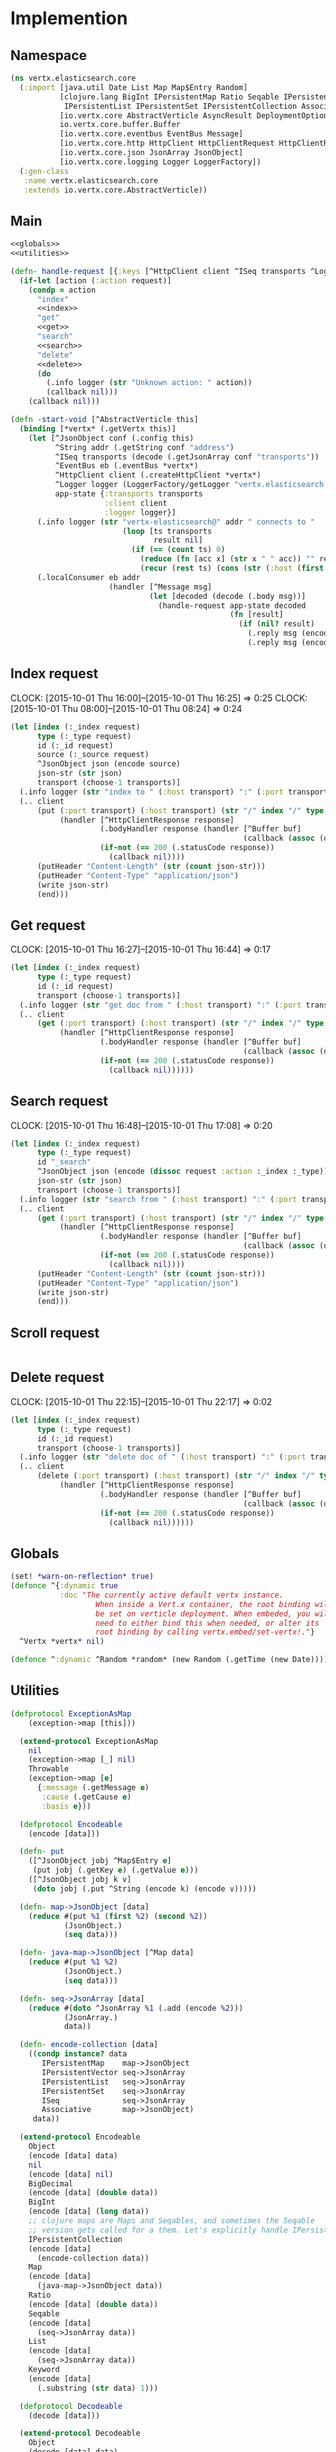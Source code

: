 * Implemention
** Namespace
#+begin_src clojure :exports code :noweb yes :mkdirp yes :tangle /dev/shm/vertx-elastic-search-build/src/vertx/elasticsearch/core.clj
  (ns vertx.elasticsearch.core
    (:import [java.util Date List Map Map$Entry Random]
             [clojure.lang BigInt IPersistentMap Ratio Seqable IPersistentVector
              IPersistentList IPersistentSet IPersistentCollection Associative Keyword ISeq]
             [io.vertx.core AbstractVerticle AsyncResult DeploymentOptions Handler Verticle Vertx]
             io.vertx.core.buffer.Buffer
             [io.vertx.core.eventbus EventBus Message]
             [io.vertx.core.http HttpClient HttpClientRequest HttpClientResponse]
             [io.vertx.core.json JsonArray JsonObject]
             [io.vertx.core.logging Logger LoggerFactory])
    (:gen-class
     :name vertx.elasticsearch.core
     :extends io.vertx.core.AbstractVerticle))
#+end_src

** Main
#+begin_src clojure :exports code :noweb yes :mkdirp yes :tangle /dev/shm/vertx-elastic-search-build/src/vertx/elasticsearch/core.clj
  <<globals>>
  <<utilities>>

  (defn- handle-request [{:keys [^HttpClient client ^ISeq transports ^Logger logger] :as app-state} ^IPersistentMap request callback]
    (if-let [action (:action request)]
      (condp = action
        "index"
        <<index>>
        "get"
        <<get>>
        "search"
        <<search>>
        "delete"
        <<delete>>
        (do
          (.info logger (str "Unknown action: " action))
          (callback nil)))
      (callback nil)))

  (defn -start-void [^AbstractVerticle this]
    (binding [*vertx* (.getVertx this)]
      (let [^JsonObject conf (.config this)
            ^String addr (.getString conf "address")
            ^ISeq transports (decode (.getJsonArray conf "transports"))
            ^EventBus eb (.eventBus *vertx*)
            ^HttpClient client (.createHttpClient *vertx*)
            ^Logger logger (LoggerFactory/getLogger "vertx.elasticsearch.core")
            app-state {:transports transports
                       :client client
                       :logger logger}]
        (.info logger (str "vertx-elasticsearch@" addr " connects to "
                           (loop [ts transports
                                  result nil]
                             (if (== (count ts) 0)
                               (reduce (fn [acc x] (str x " " acc)) "" result)
                               (recur (rest ts) (cons (str (:host (first ts)) ":" (:port (first ts))) result))))))
        (.localConsumer eb addr
                        (handler [^Message msg]
                                 (let [decoded (decode (.body msg))]
                                   (handle-request app-state decoded
                                                   (fn [result]
                                                     (if (nil? result)
                                                       (.reply msg (encode {:status "error"}))
                                                       (.reply msg (encode result)))))))))))
#+end_src
** Index request
CLOCK: [2015-10-01 Thu 16:00]--[2015-10-01 Thu 16:25] =>  0:25
CLOCK: [2015-10-01 Thu 08:00]--[2015-10-01 Thu 08:24] =>  0:24
#+begin_src clojure :noweb-ref index
  (let [index (:_index request)
        type (:_type request)
        id (:_id request)
        source (:_source request)
        ^JsonObject json (encode source)
        json-str (str json)
        transport (choose-1 transports)]
    (.info logger (str "index to " (:host transport) ":" (:port transport) "/" index "/" type "/" id))
    (.. client
        (put (:port transport) (:host transport) (str "/" index "/" type "/" id)
             (handler [^HttpClientResponse response]
                      (.bodyHandler response (handler [^Buffer buf]
                                                      (callback (assoc (decode (new JsonObject (.toString buf "UTF-8"))) "status" "ok"))))
                      (if-not (== 200 (.statusCode response))
                        (callback nil))))
        (putHeader "Content-Length" (str (count json-str)))
        (putHeader "Content-Type" "application/json")
        (write json-str)
        (end)))
#+end_src

** Get request
CLOCK: [2015-10-01 Thu 16:27]--[2015-10-01 Thu 16:44] =>  0:17
#+begin_src clojure :noweb-ref get
  (let [index (:_index request)
        type (:_type request)
        id (:_id request)
        transport (choose-1 transports)]
    (.info logger (str "get doc from " (:host transport) ":" (:port transport) "/" index "/" type "/" id))
    (.. client
        (get (:port transport) (:host transport) (str "/" index "/" type "/" id)
             (handler [^HttpClientResponse response]
                      (.bodyHandler response (handler [^Buffer buf]
                                                      (callback (assoc (decode (new JsonObject (.toString buf "UTF-8"))) "status" "ok"))))
                      (if-not (== 200 (.statusCode response))
                        (callback nil))))))
#+end_src

** Search request
CLOCK: [2015-10-01 Thu 16:48]--[2015-10-01 Thu 17:08] =>  0:20
#+begin_src clojure :noweb-ref search
  (let [index (:_index request)
        type (:_type request)
        id "_search"
        ^JsonObject json (encode (dissoc request :action :_index :_type))
        json-str (str json)
        transport (choose-1 transports)]
    (.info logger (str "search from " (:host transport) ":" (:port transport) "/" index "/" type "/" id))
    (.. client
        (get (:port transport) (:host transport) (str "/" index "/" type "/" id)
             (handler [^HttpClientResponse response]
                      (.bodyHandler response (handler [^Buffer buf]
                                                      (callback (assoc (decode (new JsonObject (.toString buf "UTF-8"))) "status" "ok"))))
                      (if-not (== 200 (.statusCode response))
                        (callback nil))))
        (putHeader "Content-Length" (str (count json-str)))
        (putHeader "Content-Type" "application/json")
        (write json-str)
        (end)))
#+end_src

** Scroll request
#+begin_src clojure :noweb-ref scroll

#+end_src

** Delete request
CLOCK: [2015-10-01 Thu 22:15]--[2015-10-01 Thu 22:17] =>  0:02
#+begin_src clojure :noweb-ref delete
  (let [index (:_index request)
        type (:_type request)
        id (:_id request)
        transport (choose-1 transports)]
    (.info logger (str "delete doc of " (:host transport) ":" (:port transport) "/" index "/" type "/" id))
    (.. client
        (delete (:port transport) (:host transport) (str "/" index "/" type "/" id)
             (handler [^HttpClientResponse response]
                      (.bodyHandler response (handler [^Buffer buf]
                                                      (callback (assoc (decode (new JsonObject (.toString buf "UTF-8"))) "status" "ok"))))
                      (if-not (== 200 (.statusCode response))
                        (callback nil))))))
#+end_src

** Globals
#+begin_src clojure :noweb-ref globals
  (set! *warn-on-reflection* true)
  (defonce ^{:dynamic true
             :doc "The currently active default vertx instance.
                     When inside a Vert.x container, the root binding will
                     be set on verticle deployment. When embeded, you will
                     need to either bind this when needed, or alter its
                     root binding by calling vertx.embed/set-vertx!."}
    ^Vertx *vertx* nil)

  (defonce ^:dynamic ^Random *random* (new Random (.getTime (new Date))))

#+end_src
** Utilities
#+begin_src clojure :noweb-ref utilities
  (defprotocol ExceptionAsMap
      (exception->map [this]))

    (extend-protocol ExceptionAsMap
      nil
      (exception->map [_] nil)
      Throwable
      (exception->map [e]
        {:message (.getMessage e)
         :cause (.getCause e)
         :basis e}))

    (defprotocol Encodeable
      (encode [data]))

    (defn- put
      ([^JsonObject jobj ^Map$Entry e]
       (put jobj (.getKey e) (.getValue e)))
      ([^JsonObject jobj k v]
       (doto jobj (.put ^String (encode k) (encode v)))))

    (defn- map->JsonObject [data]
      (reduce #(put %1 (first %2) (second %2))
              (JsonObject.)
              (seq data)))

    (defn- java-map->JsonObject [^Map data]
      (reduce #(put %1 %2)
              (JsonObject.)
              (seq data)))

    (defn- seq->JsonArray [data]
      (reduce #(doto ^JsonArray %1 (.add (encode %2)))
              (JsonArray.)
              data))

    (defn- encode-collection [data]
      ((condp instance? data
         IPersistentMap    map->JsonObject
         IPersistentVector seq->JsonArray
         IPersistentList   seq->JsonArray
         IPersistentSet    seq->JsonArray
         ISeq              seq->JsonArray
         Associative       map->JsonObject)
       data))

    (extend-protocol Encodeable
      Object
      (encode [data] data)
      nil
      (encode [data] nil)
      BigDecimal
      (encode [data] (double data))
      BigInt
      (encode [data] (long data))
      ;; clojure maps are Maps and Seqables, and sometimes the Seqable
      ;; version gets called for a them. Let's explicitly handle IPersistentCollections.
      IPersistentCollection
      (encode [data]
        (encode-collection data))
      Map
      (encode [data]
        (java-map->JsonObject data))
      Ratio
      (encode [data] (double data))
      Seqable
      (encode [data]
        (seq->JsonArray data))
      List
      (encode [data]
        (seq->JsonArray data))
      Keyword
      (encode [data]
        (.substring (str data) 1)))

    (defprotocol Decodeable
      (decode [data]))

    (extend-protocol Decodeable
      Object
      (decode [data] data)
      nil
      (decode [data] nil)
      JsonArray
      (decode [data]
        (map decode data))
      JsonObject
      (decode [data]
        (decode (.getMap data)))
      Map
      (decode [data]
        (reduce (fn [m ^Map$Entry e]
                  (assoc m
                         (keyword (.getKey e))
                         (decode (.getValue e))))
                {} (seq data)))
      List
      (decode [data]
        (vec (map decode data))))

  (defn ^:internal ^:no-doc handler?
    "Returns true if h is an instance of org.vertx.java.core.Handler"
    [h]
    (instance? Handler h))

  (defn ^Handler as-handler
    "Wraps the given single-arity f in a org.vertx.java.core.Handler.
      Returns f unmodified if it is nil or already a Handler. If provided,
      result-fn will be applied to the event before passing it to f."
    ([f]
     (as-handler f identity))
    ([f result-fn]
     (if (or (nil? f) (handler? f))
       f
       (let [boundf (if (.getRawRoot #'*vertx*)
                      #(f (result-fn %))
                      (bound-fn [x] (f (result-fn x))))]
         (reify Handler
           (handle [_# event#]
             (boundf event#)))))))

  (defmacro handler
    "Wraps the given bindings and body in a org.vertx.java.core.Handler.
       Calling (handler [foo] (bar foo)) is analogous to calling
       (as-handler (fn [foo] (bar foo)))."
    [bindings & body]
    `(as-handler (fn ~bindings
                   ~@body)))

  (defmacro choose-1 [^ISeq options]
    `(nth ~options (.nextInt *random* (count ~options))))
#+end_src

** Module configure
#+begin_src javascript :exports code :noweb yes :mkdirp yes :tangle /dev/shm/vertx-elastic-search-build/classes/mod.json
  {"main": "vertx.elasticsearch.core"}
#+end_src

